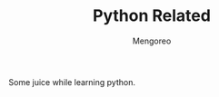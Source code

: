 #+TITLE: Python Related
#+AUTHOR: Mengoreo
#+EMAIL: mengoreo@163.com

Some juice while learning python.
